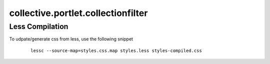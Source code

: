 collective.portlet.collectionfilter
===================================

Less Compilation
----------------

To udpate/generate css from less, use the following snippet


  ::

   lessc --source-map=styles.css.map styles.less styles-compiled.css
